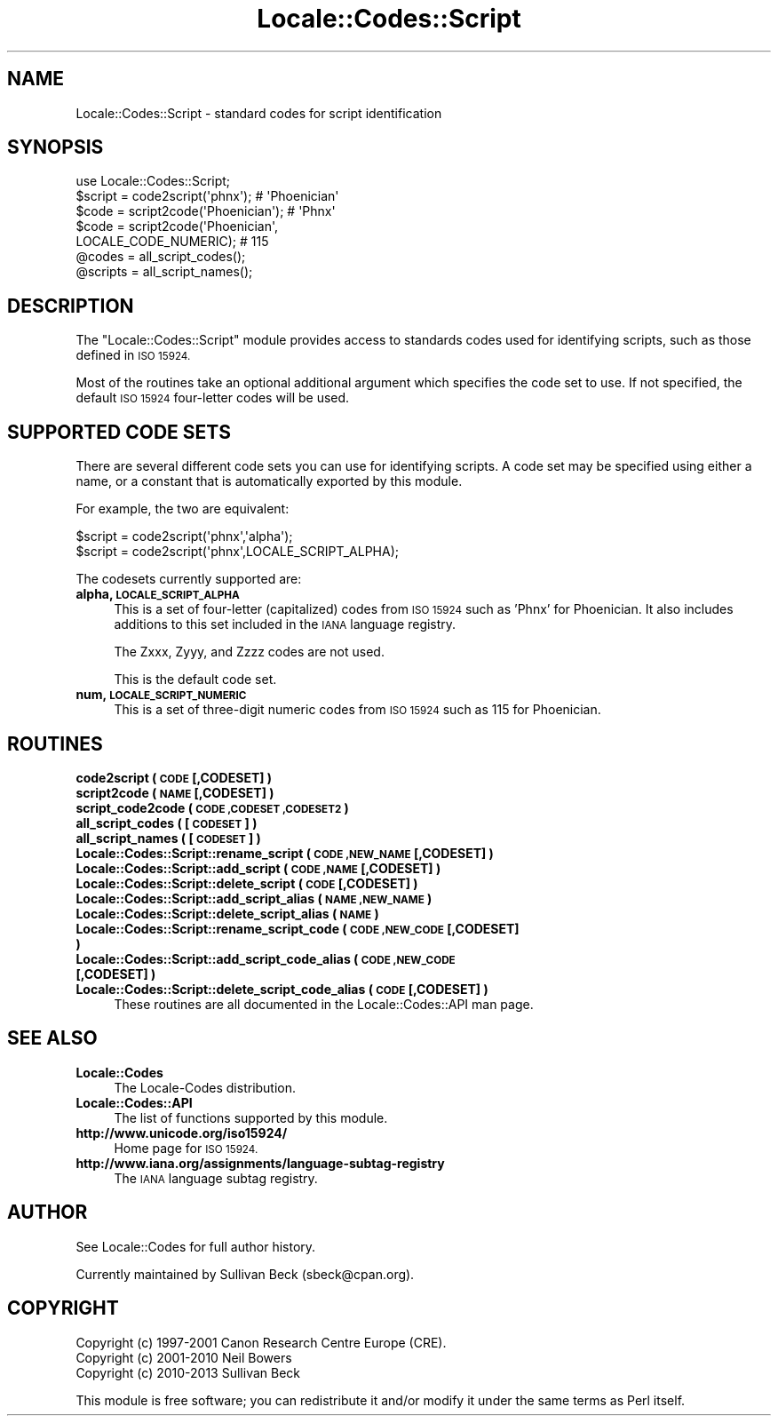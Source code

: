 .\" Automatically generated by Pod::Man 2.27 (Pod::Simple 3.28)
.\"
.\" Standard preamble:
.\" ========================================================================
.de Sp \" Vertical space (when we can't use .PP)
.if t .sp .5v
.if n .sp
..
.de Vb \" Begin verbatim text
.ft CW
.nf
.ne \\$1
..
.de Ve \" End verbatim text
.ft R
.fi
..
.\" Set up some character translations and predefined strings.  \*(-- will
.\" give an unbreakable dash, \*(PI will give pi, \*(L" will give a left
.\" double quote, and \*(R" will give a right double quote.  \*(C+ will
.\" give a nicer C++.  Capital omega is used to do unbreakable dashes and
.\" therefore won't be available.  \*(C` and \*(C' expand to `' in nroff,
.\" nothing in troff, for use with C<>.
.tr \(*W-
.ds C+ C\v'-.1v'\h'-1p'\s-2+\h'-1p'+\s0\v'.1v'\h'-1p'
.ie n \{\
.    ds -- \(*W-
.    ds PI pi
.    if (\n(.H=4u)&(1m=24u) .ds -- \(*W\h'-12u'\(*W\h'-12u'-\" diablo 10 pitch
.    if (\n(.H=4u)&(1m=20u) .ds -- \(*W\h'-12u'\(*W\h'-8u'-\"  diablo 12 pitch
.    ds L" ""
.    ds R" ""
.    ds C` ""
.    ds C' ""
'br\}
.el\{\
.    ds -- \|\(em\|
.    ds PI \(*p
.    ds L" ``
.    ds R" ''
.    ds C`
.    ds C'
'br\}
.\"
.\" Escape single quotes in literal strings from groff's Unicode transform.
.ie \n(.g .ds Aq \(aq
.el       .ds Aq '
.\"
.\" If the F register is turned on, we'll generate index entries on stderr for
.\" titles (.TH), headers (.SH), subsections (.SS), items (.Ip), and index
.\" entries marked with X<> in POD.  Of course, you'll have to process the
.\" output yourself in some meaningful fashion.
.\"
.\" Avoid warning from groff about undefined register 'F'.
.de IX
..
.nr rF 0
.if \n(.g .if rF .nr rF 1
.if (\n(rF:(\n(.g==0)) \{
.    if \nF \{
.        de IX
.        tm Index:\\$1\t\\n%\t"\\$2"
..
.        if !\nF==2 \{
.            nr % 0
.            nr F 2
.        \}
.    \}
.\}
.rr rF
.\"
.\" Accent mark definitions (@(#)ms.acc 1.5 88/02/08 SMI; from UCB 4.2).
.\" Fear.  Run.  Save yourself.  No user-serviceable parts.
.    \" fudge factors for nroff and troff
.if n \{\
.    ds #H 0
.    ds #V .8m
.    ds #F .3m
.    ds #[ \f1
.    ds #] \fP
.\}
.if t \{\
.    ds #H ((1u-(\\\\n(.fu%2u))*.13m)
.    ds #V .6m
.    ds #F 0
.    ds #[ \&
.    ds #] \&
.\}
.    \" simple accents for nroff and troff
.if n \{\
.    ds ' \&
.    ds ` \&
.    ds ^ \&
.    ds , \&
.    ds ~ ~
.    ds /
.\}
.if t \{\
.    ds ' \\k:\h'-(\\n(.wu*8/10-\*(#H)'\'\h"|\\n:u"
.    ds ` \\k:\h'-(\\n(.wu*8/10-\*(#H)'\`\h'|\\n:u'
.    ds ^ \\k:\h'-(\\n(.wu*10/11-\*(#H)'^\h'|\\n:u'
.    ds , \\k:\h'-(\\n(.wu*8/10)',\h'|\\n:u'
.    ds ~ \\k:\h'-(\\n(.wu-\*(#H-.1m)'~\h'|\\n:u'
.    ds / \\k:\h'-(\\n(.wu*8/10-\*(#H)'\z\(sl\h'|\\n:u'
.\}
.    \" troff and (daisy-wheel) nroff accents
.ds : \\k:\h'-(\\n(.wu*8/10-\*(#H+.1m+\*(#F)'\v'-\*(#V'\z.\h'.2m+\*(#F'.\h'|\\n:u'\v'\*(#V'
.ds 8 \h'\*(#H'\(*b\h'-\*(#H'
.ds o \\k:\h'-(\\n(.wu+\w'\(de'u-\*(#H)/2u'\v'-.3n'\*(#[\z\(de\v'.3n'\h'|\\n:u'\*(#]
.ds d- \h'\*(#H'\(pd\h'-\w'~'u'\v'-.25m'\f2\(hy\fP\v'.25m'\h'-\*(#H'
.ds D- D\\k:\h'-\w'D'u'\v'-.11m'\z\(hy\v'.11m'\h'|\\n:u'
.ds th \*(#[\v'.3m'\s+1I\s-1\v'-.3m'\h'-(\w'I'u*2/3)'\s-1o\s+1\*(#]
.ds Th \*(#[\s+2I\s-2\h'-\w'I'u*3/5'\v'-.3m'o\v'.3m'\*(#]
.ds ae a\h'-(\w'a'u*4/10)'e
.ds Ae A\h'-(\w'A'u*4/10)'E
.    \" corrections for vroff
.if v .ds ~ \\k:\h'-(\\n(.wu*9/10-\*(#H)'\s-2\u~\d\s+2\h'|\\n:u'
.if v .ds ^ \\k:\h'-(\\n(.wu*10/11-\*(#H)'\v'-.4m'^\v'.4m'\h'|\\n:u'
.    \" for low resolution devices (crt and lpr)
.if \n(.H>23 .if \n(.V>19 \
\{\
.    ds : e
.    ds 8 ss
.    ds o a
.    ds d- d\h'-1'\(ga
.    ds D- D\h'-1'\(hy
.    ds th \o'bp'
.    ds Th \o'LP'
.    ds ae ae
.    ds Ae AE
.\}
.rm #[ #] #H #V #F C
.\" ========================================================================
.\"
.IX Title "Locale::Codes::Script 3"
.TH Locale::Codes::Script 3 "2013-11-04" "perl v5.18.2" "Perl Programmers Reference Guide"
.\" For nroff, turn off justification.  Always turn off hyphenation; it makes
.\" way too many mistakes in technical documents.
.if n .ad l
.nh
.SH "NAME"
Locale::Codes::Script \- standard codes for script identification
.SH "SYNOPSIS"
.IX Header "SYNOPSIS"
.Vb 1
\&   use Locale::Codes::Script;
\&
\&   $script  = code2script(\*(Aqphnx\*(Aq);                     # \*(AqPhoenician\*(Aq
\&   $code    = script2code(\*(AqPhoenician\*(Aq);               # \*(AqPhnx\*(Aq
\&   $code    = script2code(\*(AqPhoenician\*(Aq,
\&                          LOCALE_CODE_NUMERIC);        # 115
\&
\&   @codes   = all_script_codes();
\&   @scripts = all_script_names();
.Ve
.SH "DESCRIPTION"
.IX Header "DESCRIPTION"
The \f(CW\*(C`Locale::Codes::Script\*(C'\fR module provides access to standards codes used
for identifying scripts, such as those defined in \s-1ISO 15924.\s0
.PP
Most of the routines take an optional additional argument which
specifies the code set to use. If not specified, the default \s-1ISO
15924\s0 four-letter codes will be used.
.SH "SUPPORTED CODE SETS"
.IX Header "SUPPORTED CODE SETS"
There are several different code sets you can use for identifying
scripts. A code set may be specified using either a name, or a
constant that is automatically exported by this module.
.PP
For example, the two are equivalent:
.PP
.Vb 2
\&   $script = code2script(\*(Aqphnx\*(Aq,\*(Aqalpha\*(Aq);
\&   $script = code2script(\*(Aqphnx\*(Aq,LOCALE_SCRIPT_ALPHA);
.Ve
.PP
The codesets currently supported are:
.IP "\fBalpha, \s-1LOCALE_SCRIPT_ALPHA\s0\fR" 4
.IX Item "alpha, LOCALE_SCRIPT_ALPHA"
This is a set of four-letter (capitalized) codes from \s-1ISO 15924\s0
such as 'Phnx' for Phoenician.  It also includes additions to this
set included in the \s-1IANA\s0 language registry.
.Sp
The Zxxx, Zyyy, and Zzzz codes are not used.
.Sp
This is the default code set.
.IP "\fBnum, \s-1LOCALE_SCRIPT_NUMERIC\s0\fR" 4
.IX Item "num, LOCALE_SCRIPT_NUMERIC"
This is a set of three-digit numeric codes from \s-1ISO 15924\s0 such as 115
for Phoenician.
.SH "ROUTINES"
.IX Header "ROUTINES"
.IP "\fBcode2script ( \s-1CODE\s0 [,CODESET] )\fR" 4
.IX Item "code2script ( CODE [,CODESET] )"
.PD 0
.IP "\fBscript2code ( \s-1NAME\s0 [,CODESET] )\fR" 4
.IX Item "script2code ( NAME [,CODESET] )"
.IP "\fBscript_code2code ( \s-1CODE ,CODESET ,CODESET2 \s0)\fR" 4
.IX Item "script_code2code ( CODE ,CODESET ,CODESET2 )"
.IP "\fBall_script_codes ( [\s-1CODESET\s0] )\fR" 4
.IX Item "all_script_codes ( [CODESET] )"
.IP "\fBall_script_names ( [\s-1CODESET\s0] )\fR" 4
.IX Item "all_script_names ( [CODESET] )"
.IP "\fBLocale::Codes::Script::rename_script  ( \s-1CODE ,NEW_NAME\s0 [,CODESET] )\fR" 4
.IX Item "Locale::Codes::Script::rename_script ( CODE ,NEW_NAME [,CODESET] )"
.IP "\fBLocale::Codes::Script::add_script  ( \s-1CODE ,NAME\s0 [,CODESET] )\fR" 4
.IX Item "Locale::Codes::Script::add_script ( CODE ,NAME [,CODESET] )"
.IP "\fBLocale::Codes::Script::delete_script  ( \s-1CODE\s0 [,CODESET] )\fR" 4
.IX Item "Locale::Codes::Script::delete_script ( CODE [,CODESET] )"
.IP "\fBLocale::Codes::Script::add_script_alias  ( \s-1NAME ,NEW_NAME \s0)\fR" 4
.IX Item "Locale::Codes::Script::add_script_alias ( NAME ,NEW_NAME )"
.IP "\fBLocale::Codes::Script::delete_script_alias  ( \s-1NAME \s0)\fR" 4
.IX Item "Locale::Codes::Script::delete_script_alias ( NAME )"
.IP "\fBLocale::Codes::Script::rename_script_code  ( \s-1CODE ,NEW_CODE\s0 [,CODESET] )\fR" 4
.IX Item "Locale::Codes::Script::rename_script_code ( CODE ,NEW_CODE [,CODESET] )"
.IP "\fBLocale::Codes::Script::add_script_code_alias  ( \s-1CODE ,NEW_CODE\s0 [,CODESET] )\fR" 4
.IX Item "Locale::Codes::Script::add_script_code_alias ( CODE ,NEW_CODE [,CODESET] )"
.IP "\fBLocale::Codes::Script::delete_script_code_alias  ( \s-1CODE\s0 [,CODESET] )\fR" 4
.IX Item "Locale::Codes::Script::delete_script_code_alias ( CODE [,CODESET] )"
.PD
These routines are all documented in the Locale::Codes::API man page.
.SH "SEE ALSO"
.IX Header "SEE ALSO"
.IP "\fBLocale::Codes\fR" 4
.IX Item "Locale::Codes"
The Locale-Codes distribution.
.IP "\fBLocale::Codes::API\fR" 4
.IX Item "Locale::Codes::API"
The list of functions supported by this module.
.IP "\fBhttp://www.unicode.org/iso15924/\fR" 4
.IX Item "http://www.unicode.org/iso15924/"
Home page for \s-1ISO 15924.\s0
.IP "\fBhttp://www.iana.org/assignments/language\-subtag\-registry\fR" 4
.IX Item "http://www.iana.org/assignments/language-subtag-registry"
The \s-1IANA\s0 language subtag registry.
.SH "AUTHOR"
.IX Header "AUTHOR"
See Locale::Codes for full author history.
.PP
Currently maintained by Sullivan Beck (sbeck@cpan.org).
.SH "COPYRIGHT"
.IX Header "COPYRIGHT"
.Vb 3
\&   Copyright (c) 1997\-2001 Canon Research Centre Europe (CRE).
\&   Copyright (c) 2001\-2010 Neil Bowers
\&   Copyright (c) 2010\-2013 Sullivan Beck
.Ve
.PP
This module is free software; you can redistribute it and/or
modify it under the same terms as Perl itself.
